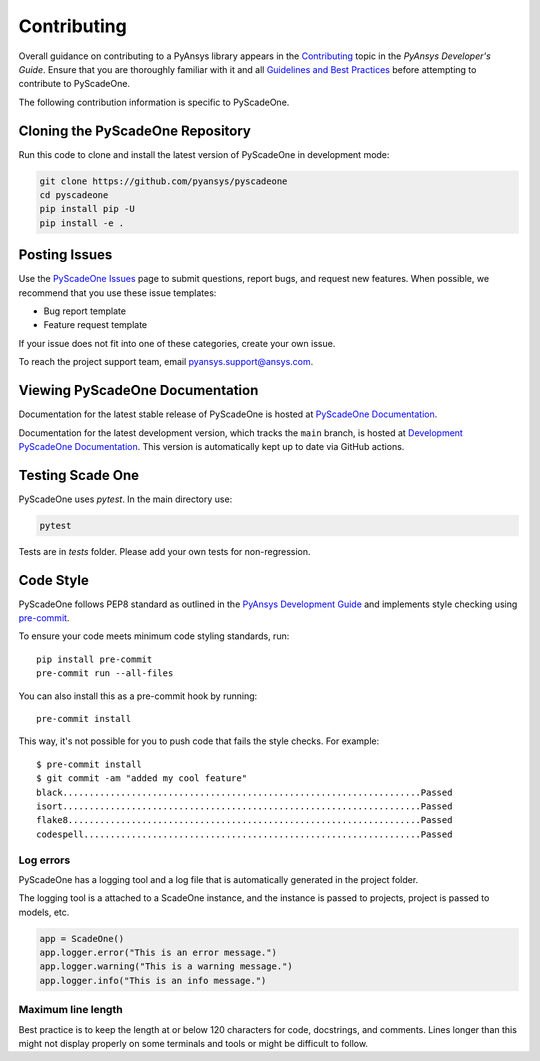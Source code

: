.. _ref_contributing:

============
Contributing
============
Overall guidance on contributing to a PyAnsys library appears in the
`Contributing <https://dev.docs.pyansys.com/overview/contributing.html>`_ topic
in the *PyAnsys Developer's Guide*. Ensure that you are thoroughly familiar
with it and all `Guidelines and Best Practices
<https://dev.docs.pyansys.com/guidelines/index.html>`_ before attempting to
contribute to PyScadeOne.
 
The following contribution information is specific to PyScadeOne.

Cloning the PyScadeOne Repository
---------------------------------
Run this code to clone and install the latest version of PyScadeOne in development mode:

.. code::

    git clone https://github.com/pyansys/pyscadeone
    cd pyscadeone
    pip install pip -U
    pip install -e .


Posting Issues
--------------
Use the `PyScadeOne Issues <https://github.com/pyansys/pyscadeone/issues>`_
page to submit questions, report bugs, and request new features. When possible, we
recommend that you use these issue templates:

* Bug report template
* Feature request template

If your issue does not fit into one of these categories, create your own issue.

To reach the project support team, email `pyansys.support@ansys.com <pyansys.support@ansys.com>`_.

Viewing PyScadeOne Documentation
--------------------------------
Documentation for the latest stable release of PyScadeOne is hosted at
`PyScadeOne Documentation <https://scadeonedocs.pyansys.com>`_.

Documentation for the latest development version, which tracks the
``main`` branch, is hosted at  `Development PyScadeOne Documentation <https://dev.scadeonedocs.pyansys.com/>`_.
This version is automatically kept up to date via GitHub actions.

Testing Scade One
-----------------

PyScadeOne uses `pytest`. In the main directory use:

.. code::

    pytest

Tests are in `tests` folder. Please add your own tests for non-regression.

Code Style
----------
PyScadeOne follows PEP8 standard as outlined in the `PyAnsys Development Guide
<https://dev.docs.pyansys.com>`_ and implements style checking using
`pre-commit <https://pre-commit.com/>`_.

To ensure your code meets minimum code styling standards, run::

  pip install pre-commit
  pre-commit run --all-files

You can also install this as a pre-commit hook by running::

  pre-commit install

This way, it's not possible for you to push code that fails the style checks. For example::

  $ pre-commit install
  $ git commit -am "added my cool feature"
  black....................................................................Passed
  isort....................................................................Passed
  flake8...................................................................Passed
  codespell................................................................Passed


Log errors
~~~~~~~~~~

PyScadeOne has a logging tool and a log file that is automatically generated in the project folder.

The logging tool is a attached to a ScadeOne instance, and the instance
is passed to projects, project is passed to models, etc.

.. code:: python

    app = ScadeOne()
    app.logger.error("This is an error message.")
    app.logger.warning("This is a warning message.")
    app.logger.info("This is an info message.")


Maximum line length
~~~~~~~~~~~~~~~~~~~
Best practice is to keep the length at or below 120 characters for code, docstrings,
and comments. Lines longer than this might not display properly on some terminals
and tools or might be difficult to follow.
